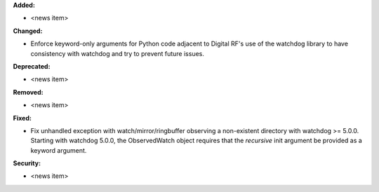 **Added:**

* <news item>

**Changed:**

* Enforce keyword-only arguments for Python code adjacent to Digital RF's use of the watchdog library to have consistency with watchdog and try to prevent future issues.

**Deprecated:**

* <news item>

**Removed:**

* <news item>

**Fixed:**

* Fix unhandled exception with watch/mirror/ringbuffer observing a non-existent directory with watchdog >= 5.0.0. Starting with watchdog 5.0.0, the ObservedWatch object requires that the `recursive` init argument be provided as a keyword argument.

**Security:**

* <news item>
